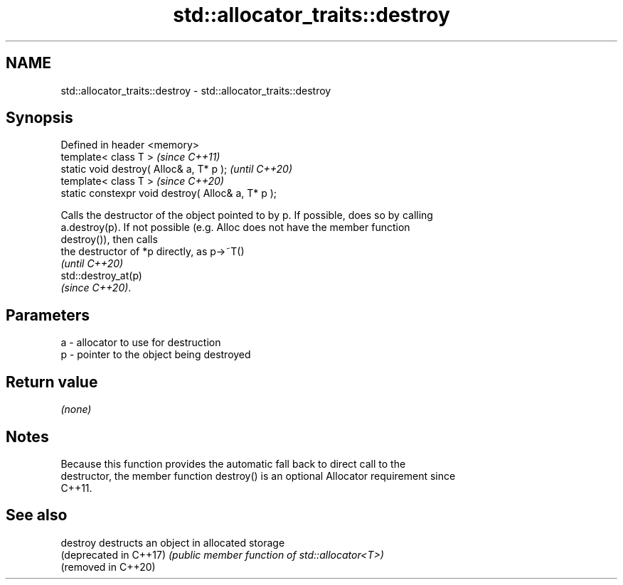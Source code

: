 .TH std::allocator_traits::destroy 3 "2021.11.17" "http://cppreference.com" "C++ Standard Libary"
.SH NAME
std::allocator_traits::destroy \- std::allocator_traits::destroy

.SH Synopsis
   Defined in header <memory>
   template< class T >                               \fI(since C++11)\fP
   static void destroy( Alloc& a, T* p );            \fI(until C++20)\fP
   template< class T >                               \fI(since C++20)\fP
   static constexpr void destroy( Alloc& a, T* p );

   Calls the destructor of the object pointed to by p. If possible, does so by calling
   a.destroy(p). If not possible (e.g. Alloc does not have the member function
   destroy()), then calls
   the destructor of *p directly, as p->~T()
   \fI(until C++20)\fP
   std::destroy_at(p)
   \fI(since C++20)\fP.

.SH Parameters

   a - allocator to use for destruction
   p - pointer to the object being destroyed

.SH Return value

   \fI(none)\fP

.SH Notes

   Because this function provides the automatic fall back to direct call to the
   destructor, the member function destroy() is an optional Allocator requirement since
   C++11.

.SH See also

   destroy               destructs an object in allocated storage
   (deprecated in C++17) \fI(public member function of std::allocator<T>)\fP
   (removed in C++20)
